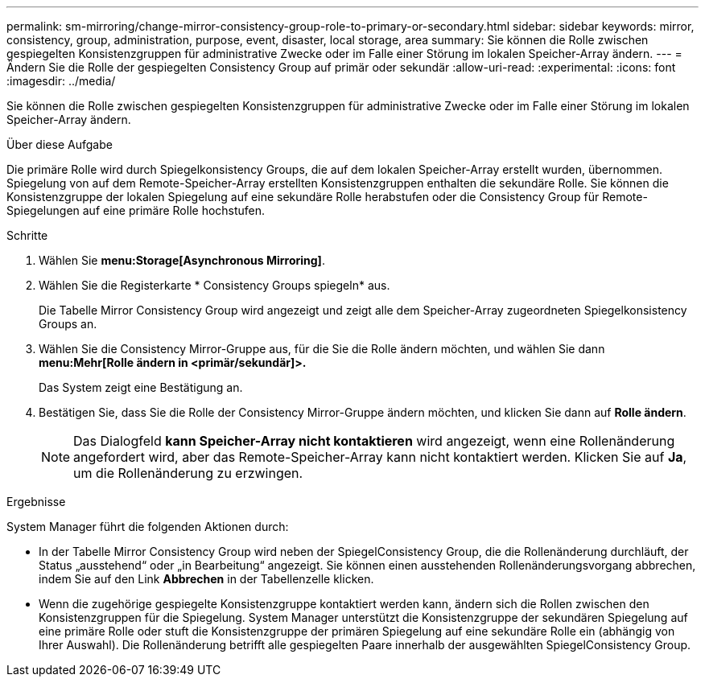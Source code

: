 ---
permalink: sm-mirroring/change-mirror-consistency-group-role-to-primary-or-secondary.html 
sidebar: sidebar 
keywords: mirror, consistency, group, administration, purpose, event, disaster, local storage, area 
summary: Sie können die Rolle zwischen gespiegelten Konsistenzgruppen für administrative Zwecke oder im Falle einer Störung im lokalen Speicher-Array ändern. 
---
= Ändern Sie die Rolle der gespiegelten Consistency Group auf primär oder sekundär
:allow-uri-read: 
:experimental: 
:icons: font
:imagesdir: ../media/


[role="lead"]
Sie können die Rolle zwischen gespiegelten Konsistenzgruppen für administrative Zwecke oder im Falle einer Störung im lokalen Speicher-Array ändern.

.Über diese Aufgabe
Die primäre Rolle wird durch Spiegelkonsistency Groups, die auf dem lokalen Speicher-Array erstellt wurden, übernommen. Spiegelung von auf dem Remote-Speicher-Array erstellten Konsistenzgruppen enthalten die sekundäre Rolle. Sie können die Konsistenzgruppe der lokalen Spiegelung auf eine sekundäre Rolle herabstufen oder die Consistency Group für Remote-Spiegelungen auf eine primäre Rolle hochstufen.

.Schritte
. Wählen Sie *menu:Storage[Asynchronous Mirroring]*.
. Wählen Sie die Registerkarte * Consistency Groups spiegeln* aus.
+
Die Tabelle Mirror Consistency Group wird angezeigt und zeigt alle dem Speicher-Array zugeordneten Spiegelkonsistency Groups an.

. Wählen Sie die Consistency Mirror-Gruppe aus, für die Sie die Rolle ändern möchten, und wählen Sie dann *menu:Mehr[Rolle ändern in <primär/sekundär]>.*
+
Das System zeigt eine Bestätigung an.

. Bestätigen Sie, dass Sie die Rolle der Consistency Mirror-Gruppe ändern möchten, und klicken Sie dann auf *Rolle ändern*.
+
[NOTE]
====
Das Dialogfeld *kann Speicher-Array nicht kontaktieren* wird angezeigt, wenn eine Rollenänderung angefordert wird, aber das Remote-Speicher-Array kann nicht kontaktiert werden. Klicken Sie auf *Ja*, um die Rollenänderung zu erzwingen.

====


.Ergebnisse
System Manager führt die folgenden Aktionen durch:

* In der Tabelle Mirror Consistency Group wird neben der SpiegelConsistency Group, die die Rollenänderung durchläuft, der Status „ausstehend“ oder „in Bearbeitung“ angezeigt. Sie können einen ausstehenden Rollenänderungsvorgang abbrechen, indem Sie auf den Link *Abbrechen* in der Tabellenzelle klicken.
* Wenn die zugehörige gespiegelte Konsistenzgruppe kontaktiert werden kann, ändern sich die Rollen zwischen den Konsistenzgruppen für die Spiegelung. System Manager unterstützt die Konsistenzgruppe der sekundären Spiegelung auf eine primäre Rolle oder stuft die Konsistenzgruppe der primären Spiegelung auf eine sekundäre Rolle ein (abhängig von Ihrer Auswahl). Die Rollenänderung betrifft alle gespiegelten Paare innerhalb der ausgewählten SpiegelConsistency Group.

